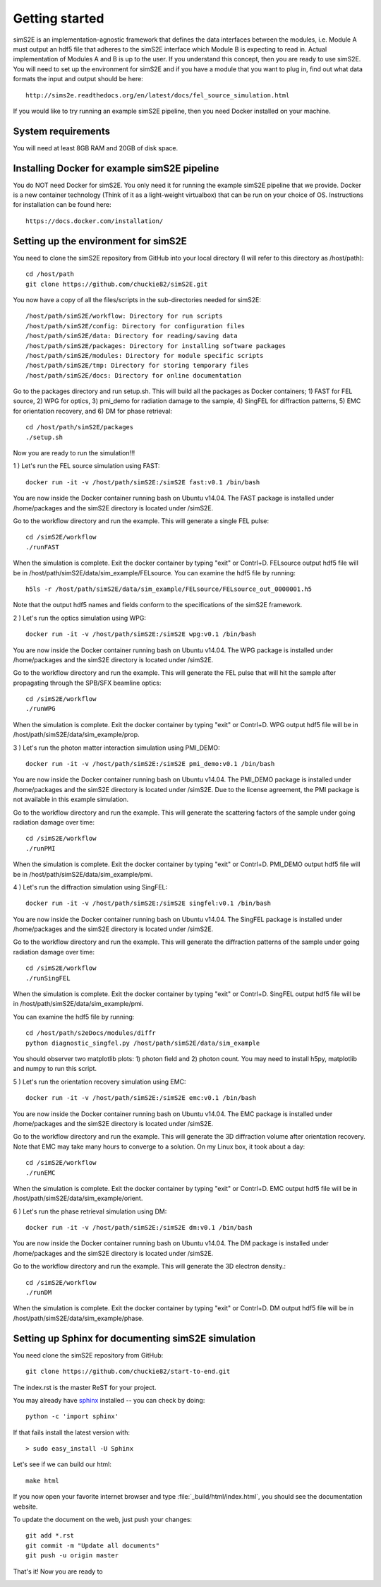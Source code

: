 .. _getting_started:


***************
Getting started
***************

.. _installing-docdir:

.. image:: _static/pmi_rsz.png
    :scale: 100 %

simS2E is an implementation-agnostic framework that defines the data interfaces between the modules, i.e. Module A must output an hdf5 file that adheres to the simS2E interface which Module B is expecting to read in. Actual implementation of Modules A and B is up to the user. If you understand this concept, then you are ready to use simS2E. You will need to set up the environment for simS2E and if you have a module that you want to plug in, find out what data formats the input and output should be here::

  http://sims2e.readthedocs.org/en/latest/docs/fel_source_simulation.html

If you would like to try running an example simS2E pipeline, then you need Docker installed on your machine.

System requirements
===================
You will need at least 8GB RAM and 20GB of disk space.

Installing Docker for example simS2E pipeline
=============================================
You do NOT need Docker for simS2E. You only need it for running the example simS2E pipeline that we provide. Docker is a new container technology (Think of it as a light-weight virtualbox) that can be run on your choice of OS. Instructions for installation can be found here::

  https://docs.docker.com/installation/

Setting up the environment for simS2E
=====================================

You need to clone the simS2E repository from GitHub into your local directory (I will refer to this directory as /host/path)::

  cd /host/path
  git clone https://github.com/chuckie82/simS2E.git

You now have a copy of all the files/scripts in the sub-directories needed for simS2E::

  /host/path/simS2E/workflow: Directory for run scripts
  /host/path/simS2E/config: Directory for configuration files
  /host/path/simS2E/data: Directory for reading/saving data
  /host/path/simS2E/packages: Directory for installing software packages
  /host/path/simS2E/modules: Directory for module specific scripts
  /host/path/simS2E/tmp: Directory for storing temporary files
  /host/path/simS2E/docs: Directory for online documentation

Go to the packages directory and run setup.sh. This will build all the packages as Docker containers; 1) FAST for FEL source, 2) WPG for optics, 3) pmi_demo for radiation damage to the sample, 4) SingFEL for diffraction patterns, 5) EMC for orientation recovery, and 6) DM for phase retrieval::
  
  cd /host/path/simS2E/packages
  ./setup.sh

Now you are ready to run the simulation!!!

1 ) Let's run the FEL source simulation using FAST::

  docker run -it -v /host/path/simS2E:/simS2E fast:v0.1 /bin/bash

You are now inside the Docker container running bash on Ubuntu v14.04. The FAST package is installed under /home/packages and the simS2E directory is located under /simS2E.

Go to the workflow directory and run the example. This will generate a single FEL pulse::

  cd /simS2E/workflow
  ./runFAST

When the simulation is complete. Exit the docker container by typing "exit" or Contrl+D.
FELsource output hdf5 file will be in /host/path/simS2E/data/sim_example/FELsource. You can examine the hdf5 file by running::

  h5ls -r /host/path/simS2E/data/sim_example/FELsource/FELsource_out_0000001.h5

Note that the output hdf5 names and fields conform to the specifications of the simS2E framework.

2 ) Let's run the optics simulation using WPG::

  docker run -it -v /host/path/simS2E:/simS2E wpg:v0.1 /bin/bash

You are now inside the Docker container running bash on Ubuntu v14.04. The WPG package is installed under /home/packages and the simS2E directory is located under /simS2E.

Go to the workflow directory and run the example. This will generate the FEL pulse that will hit the sample after propagating through the SPB/SFX beamline optics::

  cd /simS2E/workflow
  ./runWPG

When the simulation is complete. Exit the docker container by typing "exit" or Contrl+D.
WPG output hdf5 file will be in /host/path/simS2E/data/sim_example/prop.

3 ) Let's run the photon matter interaction simulation using PMI_DEMO::

  docker run -it -v /host/path/simS2E:/simS2E pmi_demo:v0.1 /bin/bash

You are now inside the Docker container running bash on Ubuntu v14.04. The PMI_DEMO package is installed under /home/packages and the simS2E directory is located under /simS2E. Due to the license agreement, the PMI package is not available in this example simulation.

Go to the workflow directory and run the example. This will generate the scattering factors of the sample under going radiation damage over time::

  cd /simS2E/workflow
  ./runPMI

When the simulation is complete. Exit the docker container by typing "exit" or Contrl+D.
PMI_DEMO output hdf5 file will be in /host/path/simS2E/data/sim_example/pmi.

4 ) Let's run the diffraction simulation using SingFEL::

  docker run -it -v /host/path/simS2E:/simS2E singfel:v0.1 /bin/bash

You are now inside the Docker container running bash on Ubuntu v14.04. The SingFEL package is installed under /home/packages and the simS2E directory is located under /simS2E.

Go to the workflow directory and run the example. This will generate the diffraction patterns of the sample under going radiation damage over time::

  cd /simS2E/workflow
  ./runSingFEL

When the simulation is complete. Exit the docker container by typing "exit" or Contrl+D.
SingFEL output hdf5 file will be in /host/path/simS2E/data/sim_example/pmi.

You can examine the hdf5 file by running::

  cd /host/path/s2eDocs/modules/diffr
  python diagnostic_singfel.py /host/path/simS2E/data/sim_example

You should observer two matplotlib plots: 1) photon field and 2) photon count. You may need to install h5py, matplotlib and numpy to run this script.

5 ) Let's run the orientation recovery simulation using EMC::

  docker run -it -v /host/path/simS2E:/simS2E emc:v0.1 /bin/bash

You are now inside the Docker container running bash on Ubuntu v14.04. The EMC package is installed under /home/packages and the simS2E directory is located under /simS2E.

Go to the workflow directory and run the example. This will generate the 3D diffraction volume after orientation recovery. Note that EMC may take many hours to converge to a solution. On my Linux box, it took about a day::

  cd /simS2E/workflow
  ./runEMC

When the simulation is complete. Exit the docker container by typing "exit" or Contrl+D.
EMC output hdf5 file will be in /host/path/simS2E/data/sim_example/orient.

6 ) Let's run the phase retrieval simulation using DM::

  docker run -it -v /host/path/simS2E:/simS2E dm:v0.1 /bin/bash

You are now inside the Docker container running bash on Ubuntu v14.04. The DM package is installed under /home/packages and the simS2E directory is located under /simS2E.

Go to the workflow directory and run the example. This will generate the 3D electron density.::

  cd /simS2E/workflow
  ./runDM

When the simulation is complete. Exit the docker container by typing "exit" or Contrl+D.
DM output hdf5 file will be in /host/path/simS2E/data/sim_example/phase.

Setting up Sphinx for documenting simS2E simulation
=================================================================

You need clone the simS2E repository from GitHub::

  git clone https://github.com/chuckie82/start-to-end.git

The index.rst is the master ReST for your project.

You may already have `sphinx <http://sphinx.pocoo.org/>`_
installed -- you can check by doing::

  python -c 'import sphinx'

If that fails install the latest version with::

  > sudo easy_install -U Sphinx

Let's see if we can build our html::

  make html

If you now open your favorite internet browser and type :file:`_build/html/index.html`, you
should see the documentation website.

To update the document on the web, just push your changes::

   git add *.rst
   git commit -m "Update all documents"
   git push -u origin master

That's it! Now you are ready to 

.. image:: _static/undulator_rsz.png
    :scale: 100 %




